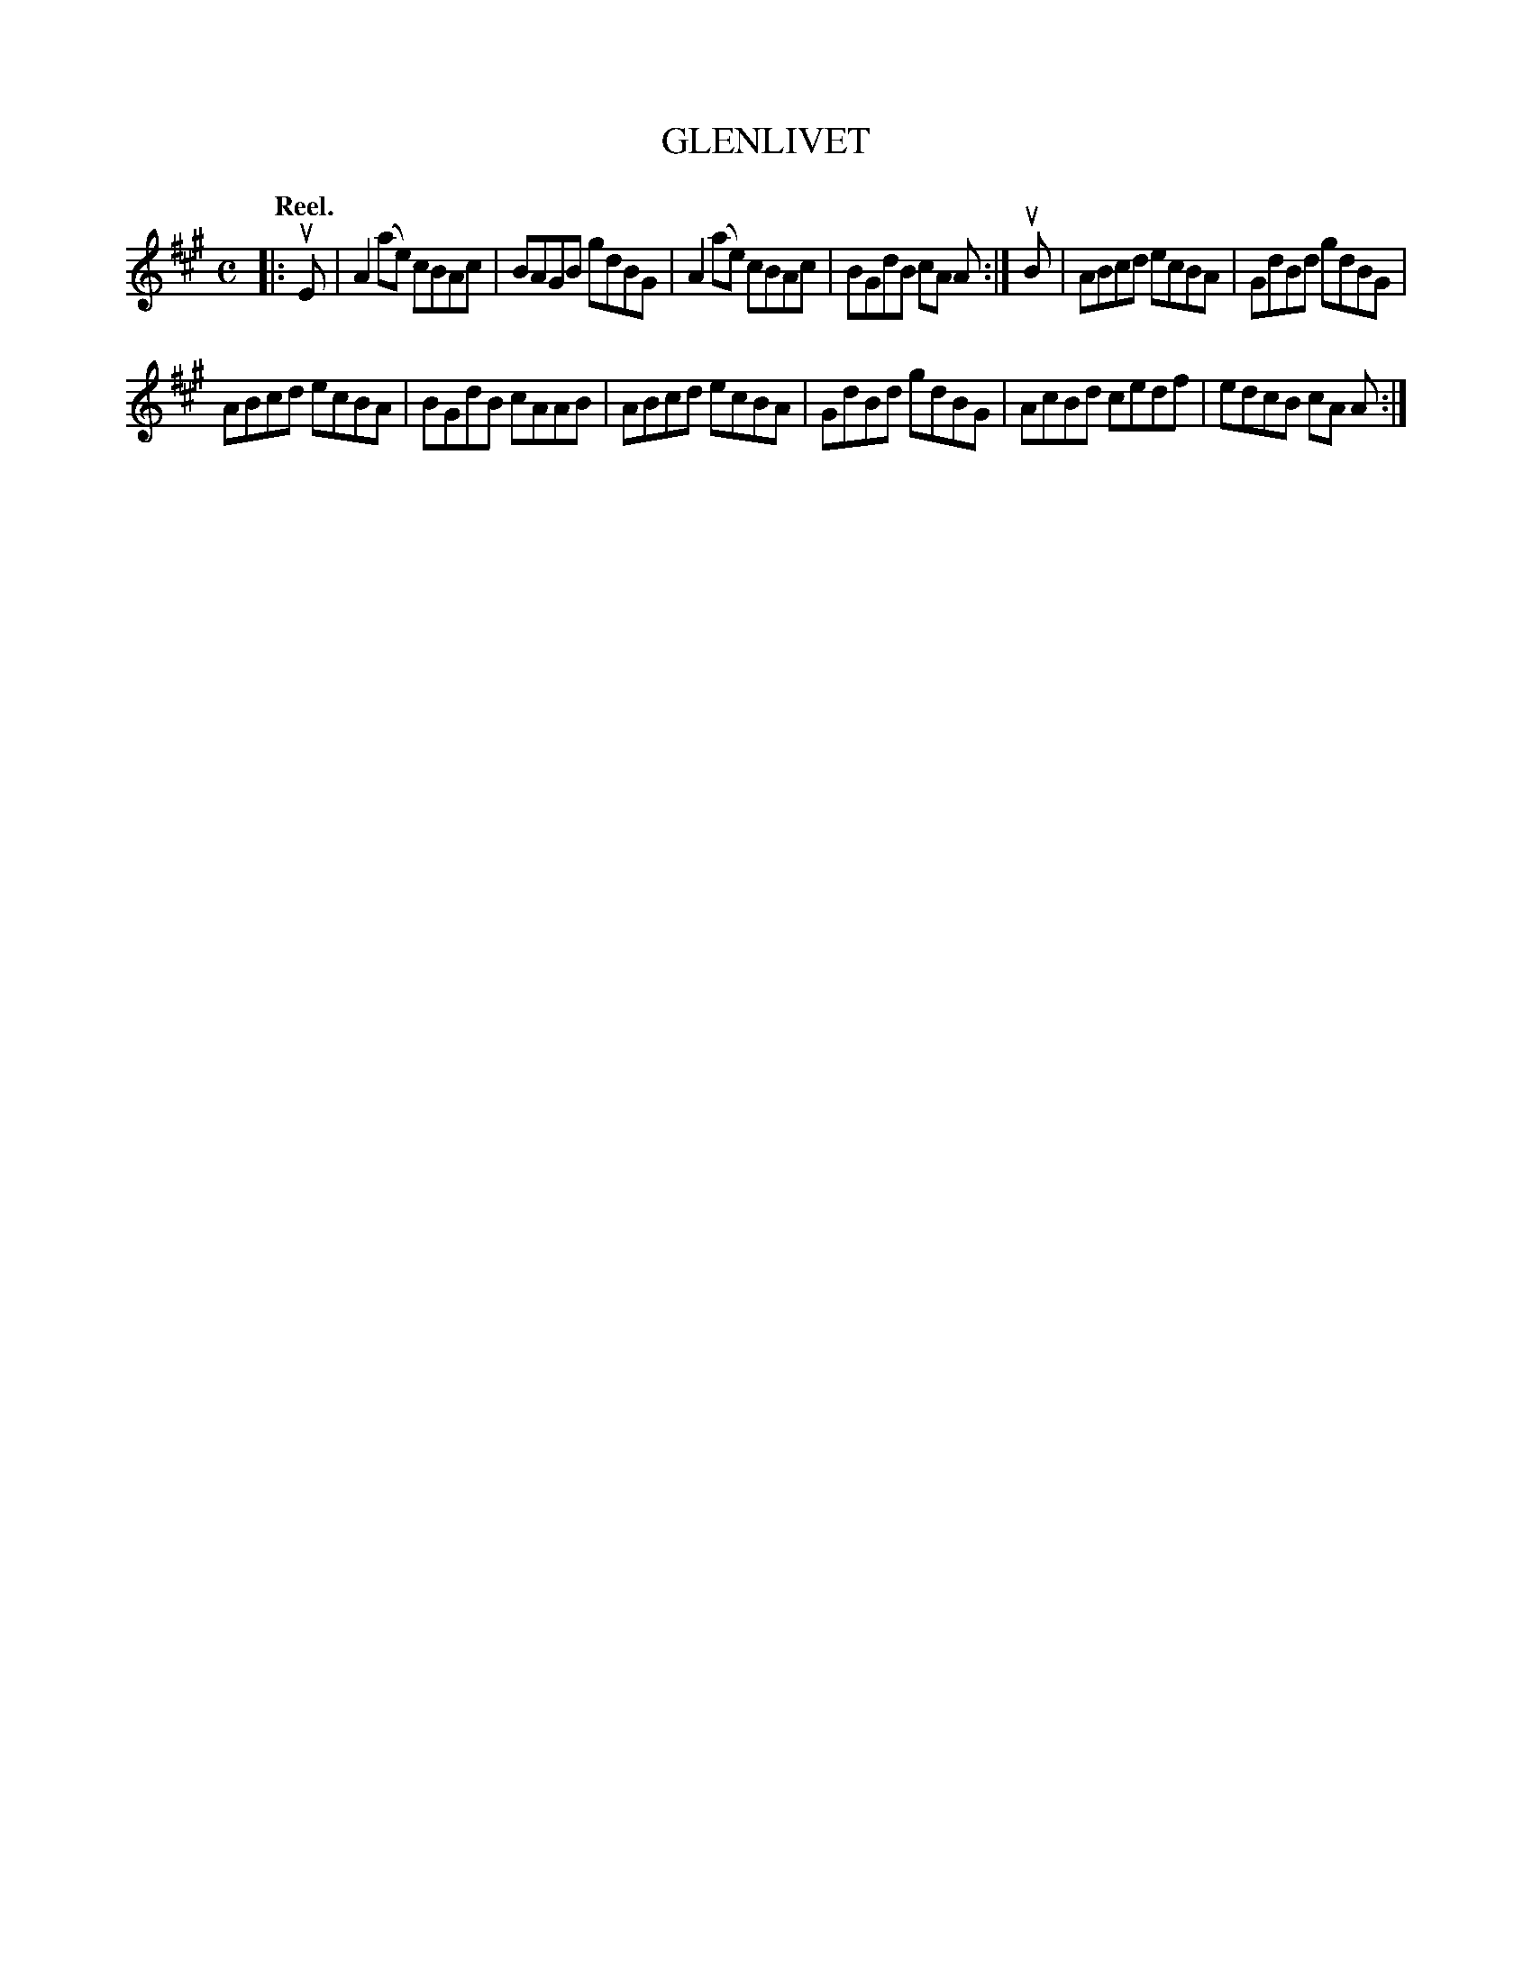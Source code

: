 X: 124009
T: GLENLIVET
Q: "Reel."
R: Reel.
%R: reel
B: James Kerr "Merry Melodies" v.1 p.24 s.0 #9
Z: 2017 John Chambers <jc:trillian.mit.edu>
M: C
L: 1/8
K: A
|: uE |\
A2(ae) cBAc | BAGB gdBG |\
A2(ae) cBAc | BGdB cA A :|\
uB |\
ABcd ecBA | GdBd gdBG |
ABcd ecBA | BGdB cAAB |\
ABcd ecBA | GdBd gdBG |\
AcBd cedf | edcB cA A :|

